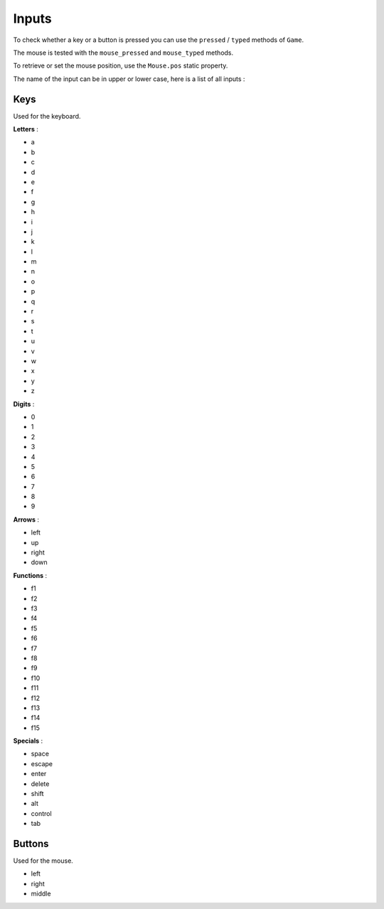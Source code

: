 Inputs
======

To check whether a key or a button is pressed you can use the ``pressed`` / ``typed``
methods of ``Game``.

The mouse is tested with the ``mouse_pressed`` and ``mouse_typed`` methods.

To retrieve or set the mouse position, use the ``Mouse.pos`` static property.

The name of the input can be in upper or lower case, here is a list of all inputs :

====
Keys
====

Used for the keyboard.

**Letters** :

* a
* b
* c
* d
* e
* f
* g
* h
* i
* j
* k
* l
* m
* n
* o
* p
* q
* r
* s
* t
* u
* v
* w
* x
* y
* z

**Digits** :

* 0
* 1
* 2
* 3
* 4
* 5
* 6
* 7
* 8
* 9

**Arrows** :

* left
* up
* right
* down

**Functions** :

* f1
* f2
* f3
* f4
* f5
* f6
* f7
* f8
* f9
* f10
* f11
* f12
* f13
* f14
* f15

**Specials** :

* space
* escape
* enter
* delete
* shift
* alt
* control
* tab

=======
Buttons
=======

Used for the mouse.

* left
* right
* middle

